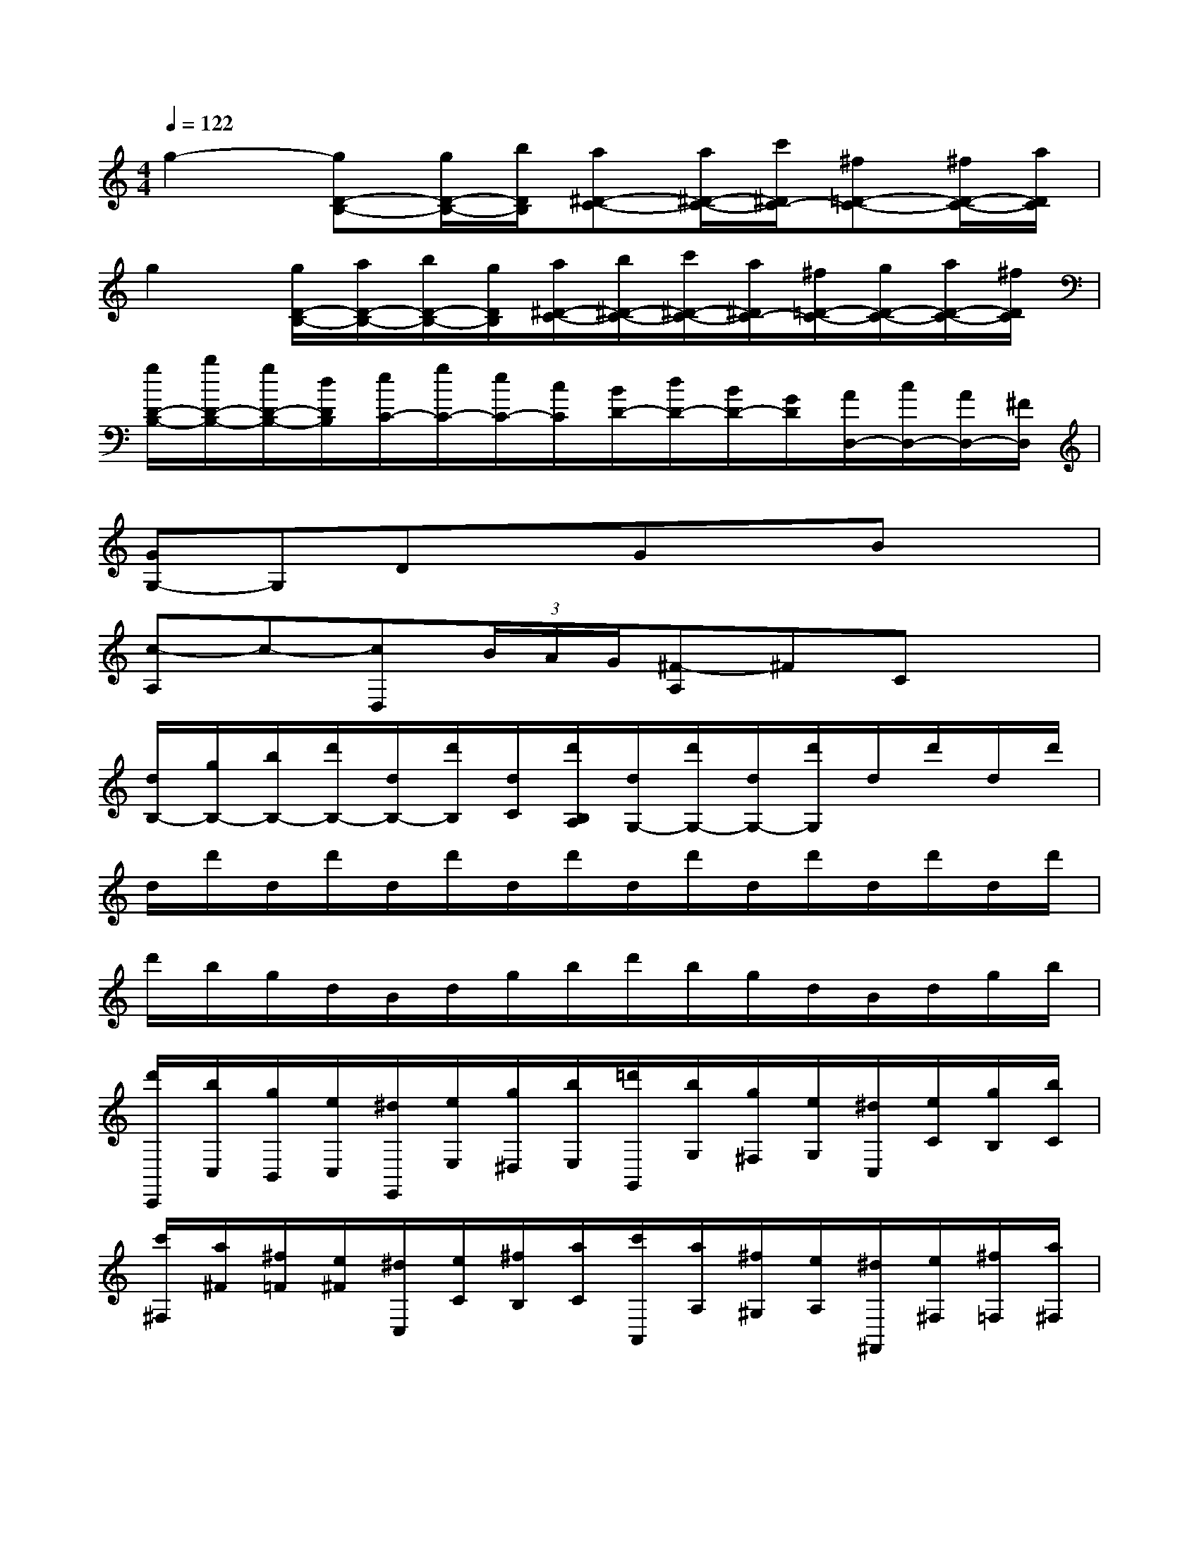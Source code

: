 X:1
T:
M:4/4
L:1/8
Q:1/4=122
K:C%0sharps
V:1
g2-[gD-B,-][g/2D/2-B,/2-][b/2D/2B,/2][a^D-C-][a/2^D/2-C/2-][c'/2^D/2C/2-][^f=D-C-][^f/2D/2-C/2-][a/2D/2C/2]|
g2[g/2D/2-B,/2-][a/2D/2-B,/2-][b/2D/2-B,/2-][g/2D/2B,/2][a/2^D/2-C/2-][b/2^D/2-C/2-][c'/2^D/2-C/2-][a/2^D/2C/2-][^f/2=D/2-C/2-][g/2D/2-C/2-][a/2D/2-C/2-][^f/2D/2C/2]|
[g/2D/2-B,/2-][b/2D/2-B,/2-][g/2D/2-B,/2-][d/2D/2B,/2][e/2C/2-][g/2C/2-][e/2C/2-][c/2C/2][B/2D/2-][d/2D/2-][B/2D/2-][G/2D/2][A/2D,/2-][c/2D,/2-][A/2D,/2-][^F/2D,/2]|
[GG,-]G,DxGxBx|
[c-A,]c-[cD,](3B/2A/2G/2[^F-A,]^FCx|
[d/2B,/2-][g/2B,/2-][b/2B,/2-][d'/2B,/2-][d/2B,/2-][d'/2B,/2][d/2C/2][d'/2B,/2A,/2][d/2G,/2-][d'/2G,/2-][d/2G,/2-][d'/2G,/2]d/2d'/2d/2d'/2|
d/2d'/2d/2d'/2d/2d'/2d/2d'/2d/2d'/2d/2d'/2d/2d'/2d/2d'/2|
d'/2b/2g/2d/2B/2d/2g/2b/2d'/2b/2g/2d/2B/2d/2g/2b/2|
[d'/2C,,/2][b/2C,/2][g/2B,,/2][e/2C,/2][^d/2E,,/2][e/2E,/2][g/2^D,/2][b/2E,/2][=d'/2G,,/2][b/2G,/2][g/2^F,/2][e/2G,/2][^d/2C,/2][e/2C/2][g/2B,/2][b/2C/2]|
[c'/2^F,/2][a/2^F/2][^f/2=F/2][e/2^F/2][^d/2C,/2][e/2C/2][^f/2B,/2][a/2C/2][c'/2A,,/2][a/2A,/2][^f/2^G,/2][e/2A,/2][^d/2^F,,/2][e/2^F,/2][^f/2=F,/2][a/2^F,/2]|
[c'/2C,,/2][a/2B,,/2][^f/2^A,,/2][=d/2B,,/2][^c/2D,,/2][d/2D,/2][^f/2^C,/2][=a/2D,/2][=c'/2^F,,/2][a/2^F,/2][^f/2=F,/2][d/2^F,/2][^c/2B,,/2][d/2B,/2][^f/2^A,/2][=a/2B,/2]|
[b/2E,/2][=g/2E/2][e/2^D/2][e/2E/2][^c/2B,,/2][=d/2B,/2][e/2^A,/2][g/2B,/2][b/2G,,/2][g/2G,/2][e/2^F,/2][d/2G,/2][^c/2E,,/2][d/2E,/2][e/2^D,/2][g/2E,/2]|
[b/2=A,,/2][g/2A,/2][e/2^G,/2][=c/2A,/2][B/2C,/2][c/2C/2][e/2B,/2][=g/2C/2][b/2E,/2][g/2E/2][e/2^D/2][c/2E/2][B/2A,/2][c/2A/2][e/2^G/2][=g/2A/2]|
[a/2=D,/2][^f/2D/2][d/2^C/2][=c/2D/2][B/2A,,/2][c/2A,/2][d/2^G,/2][^f/2A,/2][a/2^F,,/2][^f/2^F,/2][d/2=F,/2][c/2^F,/2][B/2D,,/2][c/2D,/2][d/2^C,/2][^f/2D,/2]|
[b/2=G,/2][g/2B,/2][d/2D/2][B/2G/2][^A/2^F/2][B/2G/2][d/2D/2][g/2B,/2][b/2G,/2][g/2B,/2][d/2D/2][B/2G/2][b/2G,/2][B/2G/2][=a/2^F,/2][A/2^F/2]|
[g/2E,/2][e/2G,/2][B/2B,/2][G/2E/2][^F/2^D/2][G/2E/2][B/2B,/2][e/2G,/2][g/2E,/2][e/2G,/2][B/2B,/2][G/2E/2][g/2E,/2][G/2E/2][^f/2=D,/2][^F/2D/2]